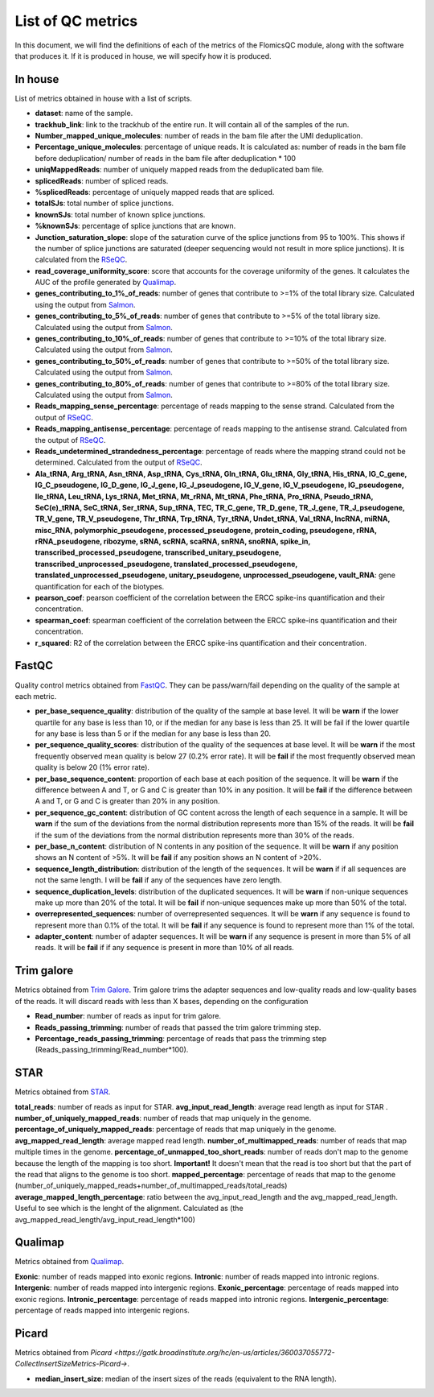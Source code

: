 List of QC metrics
==========

In this document, we will find the definitions of each of the metrics of the FlomicsQC module, along with the software that produces it. If it is produced in house, we will specify how it is produced.

In house
++++++++++++++
List of metrics obtained in house with a list of scripts.

* **dataset**: name of the sample.
* **trackhub_link**: link to the trackhub of the entire run. It will contain all of the samples of the run.
* **Number_mapped_unique_molecules**: number of reads in the bam file after the UMI deduplication.
* **Percentage_unique_molecules**: percentage of unique reads. It is calculated as: number of reads in the bam file before deduplication/ number of reads in the bam file after deduplication * 100
* **uniqMappedReads**: number of uniquely mapped reads from the deduplicated bam file.
* **splicedReads**: number of spliced reads.
* **%splicedReads**: percentage of uniquely mapped reads that are spliced.
* **totalSJs**: total number of splice junctions.
* **knownSJs**: total number of known splice junctions.
* **%knownSJs**: percentage of splice junctions that are known.
* **Junction_saturation_slope**: slope of the saturation curve of the splice junctions from 95 to 100%. This shows if the number of splice junctions are saturated (deeper sequencing would not result in more splice junctions). It is calculated from the `RSeQC <https://rseqc.sourceforge.net/#junction-saturation-py>`_.
* **read_coverage_uniformity_score**: score that accounts for the coverage uniformity of the genes. It calculates the AUC of the profile generated by `Qualimap <http://qualimap.conesalab.org/doc_html/analysis.html#rna-seq-qc>`_.
* **genes_contributing_to_1%_of_reads**: number of genes that contribute to >=1% of the total library size. Calculated using the output from `Salmon <https://salmon.readthedocs.io/en/latest/>`_.
* **genes_contributing_to_5%_of_reads**: number of genes that contribute to >=5% of the total library size. Calculated using the output from `Salmon <https://salmon.readthedocs.io/en/latest/>`_.
* **genes_contributing_to_10%_of_reads**: number of genes that contribute to >=10% of the total library size. Calculated using the output from `Salmon <https://salmon.readthedocs.io/en/latest/>`_.
* **genes_contributing_to_50%_of_reads**: number of genes that contribute to >=50% of the total library size. Calculated using the output from `Salmon <https://salmon.readthedocs.io/en/latest/>`_.
* **genes_contributing_to_80%_of_reads**: number of genes that contribute to >=80% of the total library size. Calculated using the output from `Salmon <https://salmon.readthedocs.io/en/latest/>`_.
* **Reads_mapping_sense_percentage**: percentage of reads mapping to the sense strand. Calculated from the output of `RSeQC <https://rseqc.sourceforge.net/#infer-experiment-py>`_. 
* **Reads_mapping_antisense_percentage**: percentage of reads mapping to the antisense strand. Calculated from the output of `RSeQC <https://rseqc.sourceforge.net/#infer-experiment-py>`_. 
* **Reads_undetermined_strandedness_percentage**: percentage of reads where the mapping strand could not be determined. Calculated from the output of `RSeQC <https://rseqc.sourceforge.net/#infer-experiment-py>`_.
* **Ala_tRNA, Arg_tRNA, Asn_tRNA, Asp_tRNA, Cys_tRNA, Gln_tRNA, Glu_tRNA, Gly_tRNA, His_tRNA, IG_C_gene, IG_C_pseudogene, IG_D_gene, IG_J_gene, IG_J_pseudogene, IG_V_gene, IG_V_pseudogene, IG_pseudogene, Ile_tRNA, Leu_tRNA, Lys_tRNA, Met_tRNA, Mt_rRNA, Mt_tRNA, Phe_tRNA, Pro_tRNA, Pseudo_tRNA, SeC(e)_tRNA, SeC_tRNA, Ser_tRNA, Sup_tRNA, TEC, TR_C_gene, TR_D_gene, TR_J_gene, TR_J_pseudogene, TR_V_gene, TR_V_pseudogene, Thr_tRNA, Trp_tRNA, Tyr_tRNA, Undet_tRNA, Val_tRNA, lncRNA, miRNA, misc_RNA, polymorphic_pseudogene, processed_pseudogene, protein_coding, pseudogene, rRNA, rRNA_pseudogene, ribozyme, sRNA, scRNA, scaRNA, snRNA, snoRNA, spike_in, transcribed_processed_pseudogene, transcribed_unitary_pseudogene, transcribed_unprocessed_pseudogene, translated_processed_pseudogene, translated_unprocessed_pseudogene, unitary_pseudogene, unprocessed_pseudogene, vault_RNA**: gene quantification for each of the biotypes.
* **pearson_coef**: pearson coefficient of the correlation between the ERCC spike-ins quantification and their concentration.
* **spearman_coef**: spearman coefficient of the correlation between the ERCC spike-ins quantification and their concentration.
* **r_squared**: R2 of the correlation between the ERCC spike-ins quantification and their concentration.

FastQC
++++++++++++++
Quality control metrics obtained from `FastQC <https://www.bioinformatics.babraham.ac.uk/projects/fastqc/>`_. They can be pass/warn/fail depending on the quality of the sample at each metric.

* **per_base_sequence_quality**: distribution of the quality of the sample at base level. It will be **warn** if  the lower quartile for any base is less than 10, or if the median for any base is less than 25. It will be fail if the lower quartile for any base is less than 5 or if the median for any base is less than 20.
* **per_sequence_quality_scores**: distribution of the quality of the sequences at base level. It will be **warn** if the most frequently observed mean quality is below 27 (0.2% error rate). It will be **fail** if the most frequently observed mean quality is below 20 (1% error rate).
* **per_base_sequence_content**: proportion of each base at each position of the sequence. It will be **warn** if the difference between A and T, or G and C is greater than 10% in any position. It will be **fail** if the difference between A and T, or G and C is greater than 20% in any position.
* **per_sequence_gc_content**: distribution of GC content across the length of each sequence in a sample. It will be **warn** if the sum of the deviations from the normal distribution represents more than 15% of the reads. It will be **fail** if the sum of the deviations from the normal distribution represents more than 30% of the reads.
* **per_base_n_content**: distribution of N contents in any position of the sequence. It will be **warn** if any position shows an N content of >5%. It will be **fail** if any position shows an N content of >20%.
* **sequence_length_distribution**: distribution of the length of the sequences. It will be **warn** if if all sequences are not the same length. I will be **fail** if any of the sequences have zero length.
* **sequence_duplication_levels**: distribution of the duplicated sequences. It will be **warn** if non-unique sequences make up more than 20% of the total. It will be **fail** if non-unique sequences make up more than 50% of the total.
* **overrepresented_sequences**: number of overrepresented sequences. It will be **warn** if any sequence is found to represent more than 0.1% of the total. It will be **fail** if any sequence is found to represent more than 1% of the total.
* **adapter_content**: number of adapter sequences. It will be **warn** if any sequence is present in more than 5% of all reads. It will be **fail** if if any sequence is present in more than 10% of all reads.
  
Trim galore
++++++++++++++
Metrics obtained from `Trim Galore <https://www.bioinformatics.babraham.ac.uk/projects/trim_galore/>`_. Trim galore trims the adapter sequences and low-quality reads and low-quality bases of the reads. It will discard reads with less than X bases, depending on the configuration

* **Read_number**: number of reads as input for trim galore.
* **Reads_passing_trimming**: number of reads that passed the trim galore trimming step.
* **Percentage_reads_passing_trimming**: percentage of reads that pass the trimming step (Reads_passing_trimming/Read_number*100).

STAR
++++++++++++++
Metrics obtained from `STAR <https://github.com/alexdobin/STAR/blob/master/doc/STARmanual.pdf>`_.

**total_reads**: number of reads as input for STAR.
**avg_input_read_length**: average read length as input for STAR .
**number_of_uniquely_mapped_reads**:  number of reads that map uniquely in the genome.
**percentage_of_uniquely_mapped_reads**: percentage of reads that map uniquely in the genome.
**avg_mapped_read_length**: average mapped read length. 
**number_of_multimapped_reads**: number of reads that map multiple times in the genome.
**percentage_of_unmapped_too_short_reads**: number of reads don't map to the genome because the length of the mapping is too short. **Important!** It doesn't mean that the read is too short but that the part of the read that aligns to the genome is too short.
**mapped_percentage**: percentage of reads that map to the genome (number_of_uniquely_mapped_reads+number_of_multimapped_reads/total_reads)
**average_mapped_length_percentage**: ratio between the avg_input_read_length and the avg_mapped_read_length. Useful to see which is the lenght of the alignment. Calculated as (the avg_mapped_read_length/avg_input_read_length*100)

Qualimap
++++++++++++++
Metrics obtained from `Qualimap <http://qualimap.conesalab.org/doc_html/analysis.html#rna-seq-qc>`_.

**Exonic**: number of reads mapped into exonic regions.
**Intronic**: number of reads mapped into intronic regions.
**Intergenic**: number of reads mapped into intergenic regions.
**Exonic_percentage**: percentage of reads mapped into exonic regions.
**Intronic_percentage**: percentage of reads mapped into intronic regions.
**Intergenic_percentage**: percentage of reads mapped into intergenic regions.

Picard
++++++++++++++
Metrics obtained from `Picard <https://gatk.broadinstitute.org/hc/en-us/articles/360037055772-CollectInsertSizeMetrics-Picard->`.

* **median_insert_size**: median of the insert sizes of the reads (equivalent to the RNA length).
